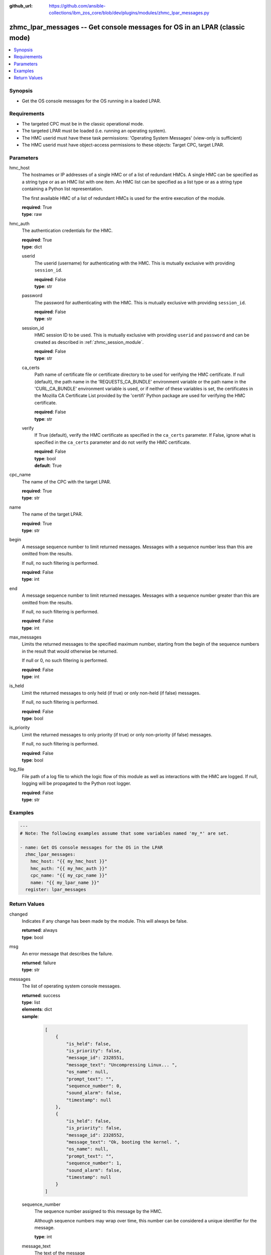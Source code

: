 
:github_url: https://github.com/ansible-collections/ibm_zos_core/blob/dev/plugins/modules/zhmc_lpar_messages.py

.. _zhmc_lpar_messages_module:


zhmc_lpar_messages -- Get console messages for OS in an LPAR (classic mode)
===========================================================================



.. contents::
   :local:
   :depth: 1


Synopsis
--------
- Get the OS console messages for the OS running in a loaded LPAR.


Requirements
------------

- The targeted CPC must be in the classic operational mode.
- The targeted LPAR must be loaded (i.e. running an operating system).
- The HMC userid must have these task permissions: 'Operating System Messages' (view-only is sufficient)
- The HMC userid must have object-access permissions to these objects: Target CPC, target LPAR.




Parameters
----------


hmc_host
  The hostnames or IP addresses of a single HMC or of a list of redundant HMCs. A single HMC can be specified as a string type or as an HMC list with one item. An HMC list can be specified as a list type or as a string type containing a Python list representation.

  The first available HMC of a list of redundant HMCs is used for the entire execution of the module.

  | **required**: True
  | **type**: raw


hmc_auth
  The authentication credentials for the HMC.

  | **required**: True
  | **type**: dict


  userid
    The userid (username) for authenticating with the HMC. This is mutually exclusive with providing \ :literal:`session\_id`\ .

    | **required**: False
    | **type**: str


  password
    The password for authenticating with the HMC. This is mutually exclusive with providing \ :literal:`session\_id`\ .

    | **required**: False
    | **type**: str


  session_id
    HMC session ID to be used. This is mutually exclusive with providing \ :literal:`userid`\  and \ :literal:`password`\  and can be created as described in :ref:\`zhmc\_session\_module\`.

    | **required**: False
    | **type**: str


  ca_certs
    Path name of certificate file or certificate directory to be used for verifying the HMC certificate. If null (default), the path name in the 'REQUESTS\_CA\_BUNDLE' environment variable or the path name in the 'CURL\_CA\_BUNDLE' environment variable is used, or if neither of these variables is set, the certificates in the Mozilla CA Certificate List provided by the 'certifi' Python package are used for verifying the HMC certificate.

    | **required**: False
    | **type**: str


  verify
    If True (default), verify the HMC certificate as specified in the \ :literal:`ca\_certs`\  parameter. If False, ignore what is specified in the \ :literal:`ca\_certs`\  parameter and do not verify the HMC certificate.

    | **required**: False
    | **type**: bool
    | **default**: True



cpc_name
  The name of the CPC with the target LPAR.

  | **required**: True
  | **type**: str


name
  The name of the target LPAR.

  | **required**: True
  | **type**: str


begin
  A message sequence number to limit returned messages. Messages with a sequence number less than this are omitted from the results.

  If null, no such filtering is performed.

  | **required**: False
  | **type**: int


end
  A message sequence number to limit returned messages. Messages with a sequence number greater than this are omitted from the results.

  If null, no such filtering is performed.

  | **required**: False
  | **type**: int


max_messages
  Limits the returned messages to the specified maximum number, starting from the begin of the sequence numbers in the result that would otherwise be returned.

  If null or 0, no such filtering is performed.

  | **required**: False
  | **type**: int


is_held
  Limit the returned messages to only held (if true) or only non-held (if false) messages.

  If null, no such filtering is performed.

  | **required**: False
  | **type**: bool


is_priority
  Limit the returned messages to only priority (if true) or only non-priority (if false) messages.

  If null, no such filtering is performed.

  | **required**: False
  | **type**: bool


log_file
  File path of a log file to which the logic flow of this module as well as interactions with the HMC are logged. If null, logging will be propagated to the Python root logger.

  | **required**: False
  | **type**: str




Examples
--------

.. code-block:: yaml+jinja

   
   ---
   # Note: The following examples assume that some variables named 'my_*' are set.

   - name: Get OS console messages for the OS in the LPAR
     zhmc_lpar_messages:
       hmc_host: "{{ my_hmc_host }}"
       hmc_auth: "{{ my_hmc_auth }}"
       cpc_name: "{{ my_cpc_name }}"
       name: "{{ my_lpar_name }}"
     register: lpar_messages










Return Values
-------------


changed
  Indicates if any change has been made by the module. This will always be false.

  | **returned**: always
  | **type**: bool

msg
  An error message that describes the failure.

  | **returned**: failure
  | **type**: str

messages
  The list of operating system console messages.

  | **returned**: success
  | **type**: list
  | **elements**: dict
  | **sample**:

    .. code-block:: json

        [
            {
                "is_held": false,
                "is_priority": false,
                "message_id": 2328551,
                "message_text": "Uncompressing Linux... ",
                "os_name": null,
                "prompt_text": "",
                "sequence_number": 0,
                "sound_alarm": false,
                "timestamp": null
            },
            {
                "is_held": false,
                "is_priority": false,
                "message_id": 2328552,
                "message_text": "Ok, booting the kernel. ",
                "os_name": null,
                "prompt_text": "",
                "sequence_number": 1,
                "sound_alarm": false,
                "timestamp": null
            }
        ]

  sequence_number
    The sequence number assigned to this message by the HMC.

    Although sequence numbers may wrap over time, this number can be considered a unique identifier for the message.

    | **type**: int

  message_text
    The text of the message

    | **type**: str

  message_id
    The message identifier assigned to this message by the operating system.

    | **type**: str

  timestamp
    The point in time (as an ISO 8601 date and time value) when the message was created, or null if this information is not available from the operating system.

    | **type**: str

  sound_alarm
    Indicates whether the message should cause the alarm to be sounded.

    | **type**: bool

  is_priority
    Indicates whether the message is a priority message.

    A priority message indicates a critical condition that requires immediate attention.

    | **type**: bool

  is_held
    Indicates whether the message is a held message.

    A held message is one that requires a response.

    | **type**: bool

  prompt_text
    The prompt text that is associated with this message, or null indicating that there is no prompt text for this message.

    The prompt text is used when responding to a message. The response is to be sent as an operating system command where the command is prefixed with the prompt text and followed by the response to the message.

    | **type**: str

  os_name
    The name of the operating system that generated this omessage, or null indicating there is no operating system name  associated with this message.

    This name is determined by the operating system and may be unrelated to the name of the LPAR in which the operating system is running.

    | **type**: str


